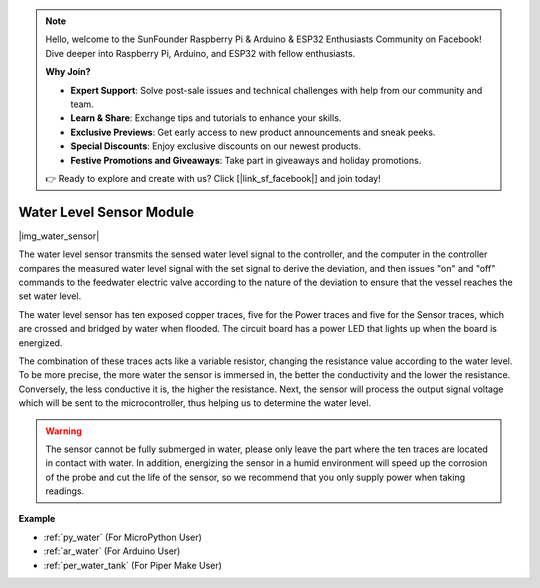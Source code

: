 .. note::

    Hello, welcome to the SunFounder Raspberry Pi & Arduino & ESP32 Enthusiasts Community on Facebook! Dive deeper into Raspberry Pi, Arduino, and ESP32 with fellow enthusiasts.

    **Why Join?**

    - **Expert Support**: Solve post-sale issues and technical challenges with help from our community and team.
    - **Learn & Share**: Exchange tips and tutorials to enhance your skills.
    - **Exclusive Previews**: Get early access to new product announcements and sneak peeks.
    - **Special Discounts**: Enjoy exclusive discounts on our newest products.
    - **Festive Promotions and Giveaways**: Take part in giveaways and holiday promotions.

    👉 Ready to explore and create with us? Click [|link_sf_facebook|] and join today!

.. _cpn_water_level:

Water Level Sensor Module
=================================

|img_water_sensor|

The water level sensor transmits the sensed water level signal to the controller, and the computer in the controller compares the measured water level signal with the set signal to derive the deviation, and then issues "on" and "off" commands to the feedwater electric valve according to the nature of the deviation to ensure that the vessel reaches the set water level.


The water level sensor has ten exposed copper traces, five for the Power traces and five for the Sensor traces, which are crossed and bridged by water when flooded.
The circuit board has a power LED that lights up when the board is energized.

The combination of these traces acts like a variable resistor, changing the resistance value according to the water level.
To be more precise, the more water the sensor is immersed in, the better the conductivity and the lower the resistance. Conversely, the less conductive it is, the higher the resistance.
Next, the sensor will process the output signal voltage which will be sent to the microcontroller, thus helping us to determine the water level.


.. warning:: 
    The sensor cannot be fully submerged in water, please only leave the part where the ten traces are located in contact with water. In addition, energizing the sensor in a humid environment will speed up the corrosion of the probe and cut the life of the sensor, so we recommend that you only supply power when taking readings.


**Example**

* :ref:`py_water` (For MicroPython User)
* :ref:`ar_water` (For Arduino User)
* :ref:`per_water_tank` (For Piper Make User)